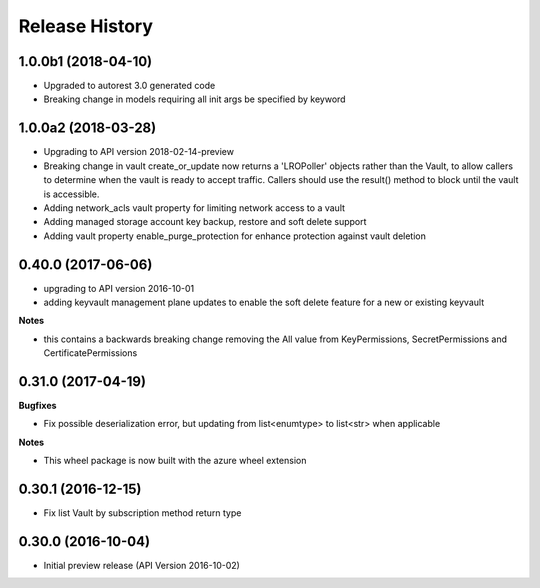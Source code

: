 .. :changelog:

Release History
===============
1.0.0b1 (2018-04-10)
++++++++++++++++++++

* Upgraded to autorest 3.0 generated code
* Breaking change in models requiring all init args be specified by keyword

1.0.0a2 (2018-03-28)
++++++++++++++++++++

* Upgrading to API version 2018-02-14-preview
* Breaking change in vault create_or_update now returns a 'LROPoller' objects rather than the Vault, to
  allow callers to determine when the vault is ready to accept traffic. Callers should use the result() method
  to block until the vault is accessible.
* Adding network_acls vault property for limiting network access to a vault
* Adding managed storage account key backup, restore and soft delete support
* Adding vault property enable_purge_protection for enhance protection against vault deletion

0.40.0 (2017-06-06)
+++++++++++++++++++

- upgrading to API version 2016-10-01
- adding keyvault management plane updates to enable the soft delete feature for a new or existing keyvault

**Notes**

- this contains a backwards breaking change removing the All value from KeyPermissions, SecretPermissions and CertificatePermissions

0.31.0 (2017-04-19)
+++++++++++++++++++

**Bugfixes**

- Fix possible deserialization error, but updating from list<enumtype> to list<str> when applicable

**Notes**

- This wheel package is now built with the azure wheel extension

0.30.1 (2016-12-15)
+++++++++++++++++++

* Fix list Vault by subscription method return type

0.30.0 (2016-10-04)
+++++++++++++++++++

* Initial preview release (API Version 2016-10-02)
